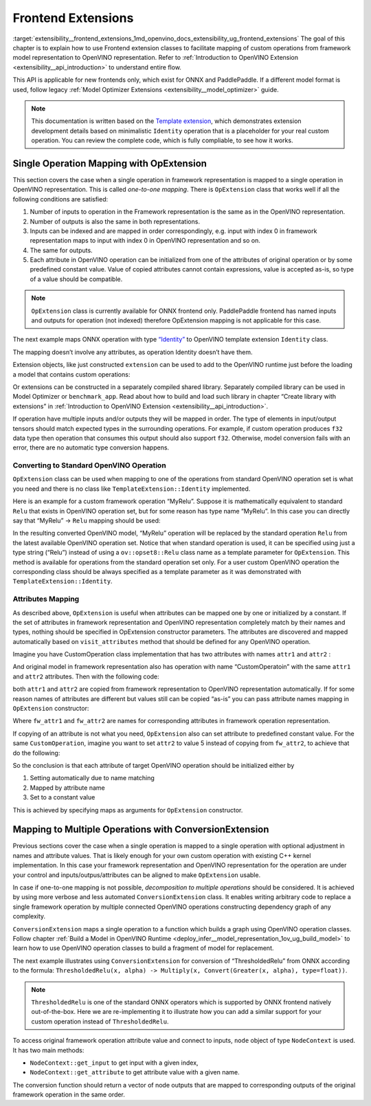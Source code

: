 .. index:: pair: page; Frontend Extensions
.. _extensibility__frontend_extensions:

.. meta::
   :description:  Frontend extension classes are used to facilitate mapping of custom operations from 
                 framework model representation to OpenVINO representation.
   :keywords: frontend extension, mapping, custom operations, framework, OpExtension, 
              testing performance, framework representation, identity, custom framework operation,
			  attributes mapping, ConversionExtension


Frontend Extensions
===================

:target:`extensibility__frontend_extensions_1md_openvino_docs_extensibility_ug_frontend_extensions` The goal of this chapter is to 
explain how to use Frontend extension classes to facilitate mapping of custom operations from framework model representation to 
OpenVINO representation. Refer to :ref:`Introduction to OpenVINO Extension <extensibility__api_introduction>` to understand entire flow.

This API is applicable for new frontends only, which exist for ONNX and PaddlePaddle. If a different model format is used, 
follow legacy :ref:`Model Optimizer Extensions <extensibility__model_optimizer>` guide.

.. note:: 
   This documentation is written based on the 
   `Template extension <https://github.com/openvinotoolkit/openvino/tree/master/docs/template_extension/new>`__, which 
   demonstrates extension development details based on minimalistic ``Identity`` operation that is a placeholder for your 
   real custom operation. You can review the complete code, which is fully compliable, to see how it works.


Single Operation Mapping with OpExtension
~~~~~~~~~~~~~~~~~~~~~~~~~~~~~~~~~~~~~~~~~

This section covers the case when a single operation in framework representation is mapped to a single operation in OpenVINO representation. This is called *one-to-one mapping*. There is ``OpExtension`` class that works well if all the following conditions are satisfied:

#. Number of inputs to operation in the Framework representation is the same as in the OpenVINO representation.

#. Number of outputs is also the same in both representations.

#. Inputs can be indexed and are mapped in order correspondingly, e.g. input with index 0 in framework representation maps to input with index 0 in OpenVINO representation and so on.

#. The same for outputs.

#. Each attribute in OpenVINO operation can be initialized from one of the attributes of original operation or by some predefined constant value. Value of copied attributes cannot contain expressions, value is accepted as-is, so type of a value should be compatible.

.. note:: 
   ``OpExtension`` class is currently available for ONNX frontend only. PaddlePaddle frontend has named inputs and outputs 
   for operation (not indexed) therefore OpExtension mapping is not applicable for this case.



The next example maps ONNX operation with type `“Identity” <https://github.com/onnx/onnx/blob/main/docs/Operators.md#Identity>`__ to 
OpenVINO template extension ``Identity`` class.

.. ref-code-block:: cpp

	#include <openvino/frontend/extension.hpp>



.. ref-code-block:: cpp

	auto extension1 = :ref:`ov::frontend::OpExtension\<TemplateExtension::Identity> <doxid-classov_1_1frontend_1_1_op_extension_base>`("Identity");
	
	// or even simpler if original FW type and OV type of operations match, that is "Identity"
	auto extension2 = :ref:`ov::frontend::OpExtension\<TemplateExtension::Identity> <doxid-classov_1_1frontend_1_1_op_extension_base>`();

The mapping doesn’t involve any attributes, as operation Identity doesn’t have them.

Extension objects, like just constructed ``extension`` can be used to add to the OpenVINO runtime just before the loading a model 
that contains custom operations:

.. ref-code-block:: cpp

	:ref:`ov::Core <doxid-classov_1_1_core>` core;
	// Add arbitrary number of extensions before calling read_model method
	core.:ref:`add_extension <doxid-classov_1_1_core_1a68d0dea1cbcd42a67bea32780e32acea>`(:ref:`ov::frontend::OpExtension\<TemplateExtension::Identity> <doxid-classov_1_1frontend_1_1_op_extension_base>`());
	core.:ref:`read_model <doxid-classov_1_1_core_1ae0576a95f841c3a6f5e46e4802716981>`("/path/to/model.onnx");

Or extensions can be constructed in a separately compiled shared library. Separately compiled library can be used in 
Model Optimizer or ``benchmark_app``. Read about how to build and load such library in chapter “Create library with extensions” 
in :ref:`Introduction to OpenVINO Extension <extensibility__api_introduction>`.

If operation have multiple inputs and/or outputs they will be mapped in order. The type of elements in input/output tensors should 
match expected types in the surrounding operations. For example, if custom operation produces ``f32`` data type then operation 
that consumes this output should also support ``f32``. Otherwise, model conversion fails with an error, there are no automatic 
type conversion happens.

Converting to Standard OpenVINO Operation
-----------------------------------------

``OpExtension`` class can be used when mapping to one of the operations from standard OpenVINO operation set is what you need 
and there is no class like ``TemplateExtension::Identity`` implemented.

Here is an example for a custom framework operation “MyRelu”. Suppose it is mathematically equivalent to standard ``Relu`` 
that exists in OpenVINO operation set, but for some reason has type name “MyRelu”. In this case you can directly say 
that “MyRelu” -> ``Relu`` mapping should be used:

.. ref-code-block:: cpp

	core.:ref:`add_extension <doxid-classov_1_1_core_1a68d0dea1cbcd42a67bea32780e32acea>`(:ref:`ov::frontend::OpExtension\<> <doxid-classov_1_1frontend_1_1_op_extension_base>`("Relu", "MyRelu"));

In the resulting converted OpenVINO model, “MyRelu” operation will be replaced by the standard operation ``Relu`` from 
the latest available OpenVINO operation set. Notice that when standard operation is used, it can be specified using just 
a type string (“Relu”) instead of using a ``ov::opset8::Relu`` class name as a template parameter for ``OpExtension``. 
This method is available for operations from the standard operation set only. For a user custom OpenVINO operation 
the corresponding class should be always specified as a template parameter as it was demonstrated with ``TemplateExtension::Identity``.

Attributes Mapping
------------------

As described above, ``OpExtension`` is useful when attributes can be mapped one by one or initialized by a constant. 
If the set of attributes in framework representation and OpenVINO representation completely match by their names and types, 
nothing should be specified in OpExtension constructor parameters. The attributes are discovered and mapped automatically 
based on ``visit_attributes`` method that should be defined for any OpenVINO operation.

Imagine you have CustomOperation class implementation that has two attributes with names ``attr1`` and ``attr2`` :

.. ref-code-block:: cpp

	class CustomOperation : public :ref:`ov::op::Op <doxid-classov_1_1op_1_1_op>` {
	
	    std::string attr1;
	    int attr2;
	
	public:
	
	    :ref:`OPENVINO_OP <doxid-core_2include_2openvino_2op_2op_8hpp_1afe347dcc52f829ca1c7693241f35957b>`("CustomOperation");
	
	    bool :ref:`visit_attributes <doxid-classov_1_1_node_1a9743b56d352970486d17dae2416d958e>`(:ref:`ov::AttributeVisitor <doxid-classov_1_1_attribute_visitor>`& visitor) override {
	        visitor.:ref:`on_attribute <doxid-classov_1_1_attribute_visitor_1a8323bb5b84f0a074a6fbedf32e0efa6f>`("attr1", attr1);
	        visitor.:ref:`on_attribute <doxid-classov_1_1_attribute_visitor_1a8323bb5b84f0a074a6fbedf32e0efa6f>`("attr2", attr2);
	        return true;
	    }
	
	    // ... implement other required methods

And original model in framework representation also has operation with name “CustomOperatoin” with the same ``attr1`` 
and ``attr2`` attributes. Then with the following code:

.. ref-code-block:: cpp

	core.:ref:`add_extension <doxid-classov_1_1_core_1a68d0dea1cbcd42a67bea32780e32acea>`(:ref:`ov::frontend::OpExtension\<CustomOperation> <doxid-classov_1_1frontend_1_1_op_extension_base>`());

both ``attr1`` and ``attr2`` are copied from framework representation to OpenVINO representation automatically. 
If for some reason names of attributes are different but values still can be copied “as-is” you can pass attribute 
names mapping in ``OpExtension`` constructor:

.. ref-code-block:: cpp

	core.:ref:`add_extension <doxid-classov_1_1_core_1a68d0dea1cbcd42a67bea32780e32acea>`(:ref:`ov::frontend::OpExtension\<CustomOperation> <doxid-classov_1_1frontend_1_1_op_extension_base>`(
	    { {"attr1", "fw_attr1"}, {"attr2", "fw_attr2"} },
	    {}
	));

Where ``fw_attr1`` and ``fw_attr2`` are names for corresponding attributes in framework operation representation.

If copying of an attribute is not what you need, ``OpExtension`` also can set attribute to predefined constant value. 
For the same ``CustomOperation``, imagine you want to set ``attr2`` to value 5 instead of copying from ``fw_attr2``, 
to achieve that do the following:

.. ref-code-block:: cpp

	core.:ref:`add_extension <doxid-classov_1_1_core_1a68d0dea1cbcd42a67bea32780e32acea>`(:ref:`ov::frontend::OpExtension\<CustomOperation> <doxid-classov_1_1frontend_1_1_op_extension_base>`(
	    { {"attr1", "fw_attr1"} },
	    { {"attr2", 5} }
	));

So the conclusion is that each attribute of target OpenVINO operation should be initialized either by

#. Setting automatically due to name matching

#. Mapped by attribute name

#. Set to a constant value

This is achieved by specifying maps as arguments for ``OpExtension`` constructor.

Mapping to Multiple Operations with ConversionExtension
~~~~~~~~~~~~~~~~~~~~~~~~~~~~~~~~~~~~~~~~~~~~~~~~~~~~~~~

Previous sections cover the case when a single operation is mapped to a single operation with optional adjustment 
in names and attribute values. That is likely enough for your own custom operation with existing C++ kernel implementation. 
In this case your framework representation and OpenVINO representation for the operation are under your control and 
inputs/outpus/attributes can be aligned to make ``OpExtension`` usable.

In case if one-to-one mapping is not possible, *decomposition to multiple operations* should be considered. It is achieved 
by using more verbose and less automated ``ConversionExtension`` class. It enables writing arbitrary code to replace 
a single framework operation by multiple connected OpenVINO operations constructing dependency graph of any complexity.

``ConversionExtension`` maps a single operation to a function which builds a graph using OpenVINO operation classes. 
Follow chapter :ref:`Build a Model in OpenVINO Runtime <deploy_infer__model_representation_1ov_ug_build_model>` 
to learn how to use OpenVINO operation classes to build a fragment of model for replacement.

The next example illustrates using ``ConversionExtension`` for conversion of “ThresholdedRelu” from ONNX according to 
the formula: ``ThresholdedRelu(x, alpha) -> Multiply(x, Convert(Greater(x, alpha), type=float))``.

.. note:: 
   ``ThresholdedRelu`` is one of the standard ONNX operators which is supported by ONNX frontend natively out-of-the-box. 
   Here we are re-implementing it to illustrate how you can add a similar support for your custom operation instead 
   of ``ThresholdedRelu``.



.. ref-code-block:: cpp

	#include <openvino/opsets/opset8.hpp>



.. ref-code-block:: cpp

	core.:ref:`add_extension <doxid-classov_1_1_core_1a68d0dea1cbcd42a67bea32780e32acea>`(:ref:`ov::frontend::ConversionExtension <doxid-classov_1_1frontend_1_1_conversion_extension>`(
	    "ThresholdedReLU",
	    [](const :ref:`ov::frontend::NodeContext <doxid-classov_1_1frontend_1_1_node_context>`& node) {
	        auto :ref:`greater <doxid-namespacengraph_1_1runtime_1_1reference_1a57392ae82f5b22607d69470afd59139a>` = std::make_shared<ov::opset8::Greater>(
	            node.:ref:`get_input <doxid-classov_1_1frontend_1_1_node_context_1aa462a9e6948f3fe1f66f65a0e945916e>`(0),
	            ov::opset8::Constant::create(:ref:`ov::element::f32 <doxid-group__ov__element__cpp__api_1gadc8a5dda3244028a5c0b024897215d43>`, {}, {node.get_attribute<float>("alpha")}));
	        auto casted = std::make_shared<ov::opset8::Convert>(:ref:`greater <doxid-namespacengraph_1_1runtime_1_1reference_1a57392ae82f5b22607d69470afd59139a>`, :ref:`ov::element::f32 <doxid-group__ov__element__cpp__api_1gadc8a5dda3244028a5c0b024897215d43>`);
	        return :ref:`ov::OutputVector <doxid-namespaceov_1a0a3841455b82c164b1b04b61a9c7c560>`{ std::make_shared<ov::opset8::Multiply>(node.:ref:`get_input <doxid-classov_1_1frontend_1_1_node_context_1aa462a9e6948f3fe1f66f65a0e945916e>`(0), casted) };
	    }));

To access original framework operation attribute value and connect to inputs, ``node`` object of type ``NodeContext`` is used. 
It has two main methods:

* ``NodeContext::get_input`` to get input with a given index,

* ``NodeContext::get_attribute`` to get attribute value with a given name.

The conversion function should return a vector of node outputs that are mapped to corresponding outputs of the original 
framework operation in the same order.


